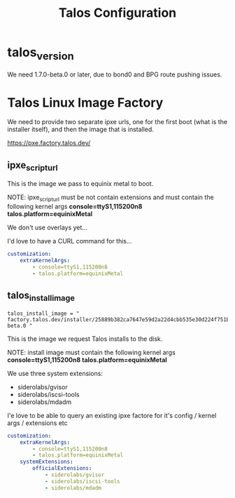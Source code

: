 #+title: Talos Configuration
* talos_version
We need 1.7.0-beta.0 or later, due to bond0 and BPG route pushing issues.
* Talos Linux Image Factory

We need to provide two separate ipxe urls, one for the first boot (what is the installer itself), and then the image that is installed.

https://pxe.factory.talos.dev/

** ipxe_script_url

This is the image we pass to equinix metal to boot.

NOTE: ipxe_script_url must be not contain extensions and must contain the following kernel args
*console=ttyS1,115200n8 talos.platform=equinixMetal*

We don't use overlays yet...

I'd love to have a CURL command for this...
#+name: install.yaml
#+begin_src yaml
customization:
    extraKernelArgs:
        - console=ttyS1,115200n8
        - talos.platform=equinixMetal
#+end_src

** talos_install_image

#+begin_src
talos_install_image = " factory.talos.dev/installer/25889b382ca7647e59d2a22d4cbb535e30d224f751b7e1d6ac677fb96fa1002d:v1.7.0-beta.0 "
#+end_src

This is the image we request Talos installs to the disk.

NOTE: install image must contain the following kernel args
*console=ttyS1,115200n8 talos.platform=equinixMetal*

We use three system extensions:
- siderolabs/gvisor
- siderolabs/iscsi-tools
- siderolabs/mdadm

I'e love to be able to query an existing ipxe factore for it's config / kernel args / extensions etc

#+name: install.yaml
#+begin_src yaml
customization:
    extraKernelArgs:
        - console=ttyS1,115200n8
        - talos.platform=equinixMetal
    systemExtensions:
        officialExtensions:
            - siderolabs/gvisor
            - siderolabs/iscsi-tools
            - siderolabs/mdadm
#+end_src
